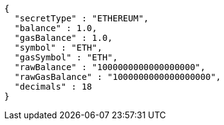 [source,options="nowrap"]
----
{
  "secretType" : "ETHEREUM",
  "balance" : 1.0,
  "gasBalance" : 1.0,
  "symbol" : "ETH",
  "gasSymbol" : "ETH",
  "rawBalance" : "1000000000000000000",
  "rawGasBalance" : "1000000000000000000",
  "decimals" : 18
}
----
